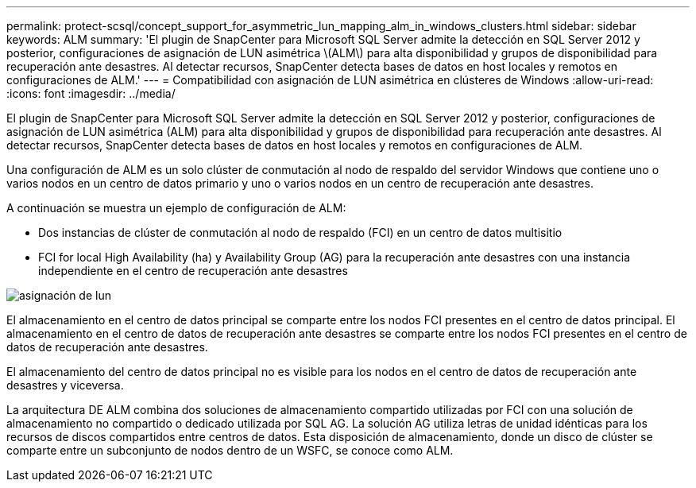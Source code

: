 ---
permalink: protect-scsql/concept_support_for_asymmetric_lun_mapping_alm_in_windows_clusters.html 
sidebar: sidebar 
keywords: ALM 
summary: 'El plugin de SnapCenter para Microsoft SQL Server admite la detección en SQL Server 2012 y posterior, configuraciones de asignación de LUN asimétrica \(ALM\) para alta disponibilidad y grupos de disponibilidad para recuperación ante desastres. Al detectar recursos, SnapCenter detecta bases de datos en host locales y remotos en configuraciones de ALM.' 
---
= Compatibilidad con asignación de LUN asimétrica en clústeres de Windows
:allow-uri-read: 
:icons: font
:imagesdir: ../media/


[role="lead"]
El plugin de SnapCenter para Microsoft SQL Server admite la detección en SQL Server 2012 y posterior, configuraciones de asignación de LUN asimétrica (ALM) para alta disponibilidad y grupos de disponibilidad para recuperación ante desastres. Al detectar recursos, SnapCenter detecta bases de datos en host locales y remotos en configuraciones de ALM.

Una configuración de ALM es un solo clúster de conmutación al nodo de respaldo del servidor Windows que contiene uno o varios nodos en un centro de datos primario y uno o varios nodos en un centro de recuperación ante desastres.

A continuación se muestra un ejemplo de configuración de ALM:

* Dos instancias de clúster de conmutación al nodo de respaldo (FCI) en un centro de datos multisitio
* FCI for local High Availability (ha) y Availability Group (AG) para la recuperación ante desastres con una instancia independiente en el centro de recuperación ante desastres


image::../media/asymmetric_lun_mapping_diagram.gif[asignación de lun]

El almacenamiento en el centro de datos principal se comparte entre los nodos FCI presentes en el centro de datos principal. El almacenamiento en el centro de datos de recuperación ante desastres se comparte entre los nodos FCI presentes en el centro de datos de recuperación ante desastres.

El almacenamiento del centro de datos principal no es visible para los nodos en el centro de datos de recuperación ante desastres y viceversa.

La arquitectura DE ALM combina dos soluciones de almacenamiento compartido utilizadas por FCI con una solución de almacenamiento no compartido o dedicado utilizada por SQL AG. La solución AG utiliza letras de unidad idénticas para los recursos de discos compartidos entre centros de datos. Esta disposición de almacenamiento, donde un disco de clúster se comparte entre un subconjunto de nodos dentro de un WSFC, se conoce como ALM.
